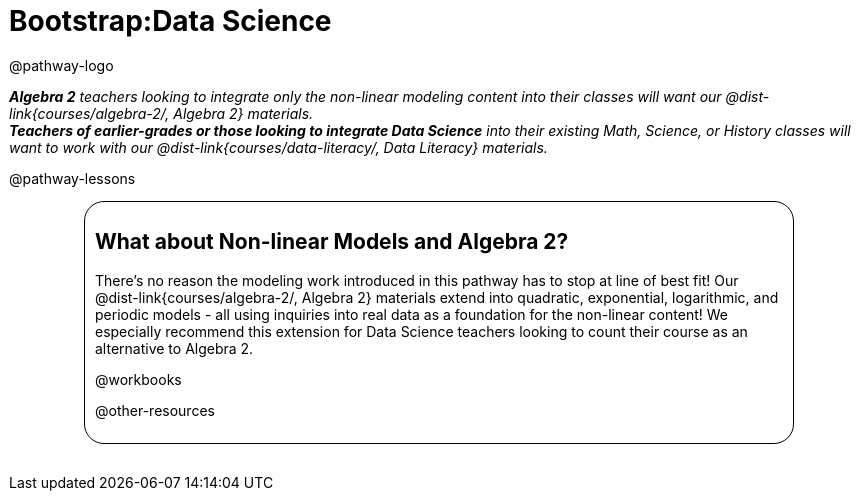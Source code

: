 = Bootstrap:Data Science

@pathway-logo

_**Algebra 2** teachers looking to integrate only the non-linear modeling content into their classes will want our @dist-link{courses/algebra-2/, Algebra 2} materials._ +
_**Teachers of earlier-grades or those looking to integrate Data Science** into their existing Math, Science, or History classes will want to work with our @dist-link{courses/data-literacy/, Data Literacy} materials._

@pathway-lessons

++++
<style>
.algebra-2 {
	border-radius: 20px;
	border: solid 1px black !important;
	padding: 10px;
	margin: 10px auto;
	margin-bottom: 30px;
	width: 80%;
}
</style>
++++
[.algebra-2]
== What about Non-linear Models and Algebra 2?

There's no reason the modeling work introduced in this pathway has to stop at line of best fit! Our @dist-link{courses/algebra-2/, Algebra 2} materials extend into quadratic, exponential, logarithmic, and periodic models - all using inquiries into real data as a foundation for the non-linear content! We especially recommend this extension for Data Science teachers looking to count their course as an alternative to Algebra 2.

@workbooks

@other-resources
